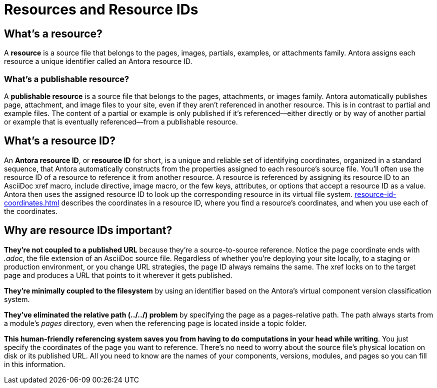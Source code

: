 = Resources and Resource IDs

== What's a resource?

A [.term]*resource* is a source file that belongs to the pages, images, partials, examples, or attachments family.
Antora assigns each resource a unique identifier called an Antora resource ID.

=== What's a publishable resource?

A [.term]*publishable resource* is a source file that belongs to the pages, attachments, or images family.
Antora automatically publishes page, attachment, and image files to your site, even if they aren't referenced in another resource.
This is in contrast to partial and example files.
The content of a partial or example is only published if it's referenced--either directly or by way of another partial or example that is eventually referenced--from a publishable resource.

[#whats-a-resource-id]
== What's a resource ID?

An [.term]*Antora resource ID*, or *resource ID* for short, is a unique and reliable set of identifying coordinates, organized in a standard sequence, that Antora automatically constructs from the properties assigned to each resource's source file.
You'll often use the resource ID of a resource to reference it from another resource.
A resource is referenced by assigning its resource ID to an AsciiDoc xref macro, include directive, image macro, or the few keys, attributes, or options that accept a resource ID as a value.
Antora then uses the assigned resource ID to look up the corresponding resource in its virtual file system.
xref:resource-id-coordinates.adoc[] describes the coordinates in a resource ID, where you find a resource's coordinates, and when you use each of the coordinates.

////
The most common reason for you to use a resource that you'll u of resource ID is to .
To reference a resource, enter its resource ID as the target value in an AsciiDoc xref macro, include directive, or image macro.
The image macro's xref option also accepts the resource ID of a publishable resource.
A few Antora keys and AsciiDoc attributes accept the resource ID of a page as a value.

When you reference a resource, the published result depends on the AsciiDoc syntax you use to reference the resource, the family of the resource, and, occasionally, the file format of the resource and a site visitor's browser settings.
For example, if you enter the resource ID for an image into an image macro, the image will be embedded in the page at the image macro's location.
However, if you enter the image's resource ID into an xref macro, a link to the image's published location will be displayed in the page.
How many resource ID coordinates you need to specify when referencing a resource depends on the component version and module of the <<current-page,current page>> in relation to the <<target-page,target resource>>.
////

[#important]
== Why are resource IDs important?

*They're not coupled to a published URL* because they're a source-to-source reference.
Notice the page coordinate ends with [.path]_.adoc_, the file extension of an AsciiDoc source file.
Regardless of whether you're deploying your site locally, to a staging or production environment, or you change URL strategies, the page ID always remains the same.
The xref locks on to the target page and produces a URL that points to it wherever it gets published.

*They're minimally coupled to the filesystem* by using an identifier based on the Antora's virtual component version classification system.

*They've eliminated the relative path (../../) problem* by specifying the page as a pages-relative path.
The path always starts from a module's [.path]_pages_ directory, even when the referencing page is located inside a topic folder.
//If you move or rename a page within a module, you don't have to change any references to other pages.

*This human-friendly referencing system saves you from having to do computations in your head while writing*.
You just specify the coordinates of the page you want to reference.
There's no need to worry about the source file's physical location on disk or its published URL.
All you need to know are the names of your components, versions, modules, and pages so you can fill in this information.

////
This needs to go in a section about future development.

Of course, inbound references to the page you move do have to be updated.
To counter this, you could pin the page ID of the page you want to move, thus adding more stability.
That way, references to the page don't have to be updated even when it moves.
Though, a little help from the text editor to "`refactor`" references could make this abstraction unnecessary.

*We've made it possible to validate and update references* by using a well-defined pattern that's easy for a script to locate, parse, and rewrite.
////
